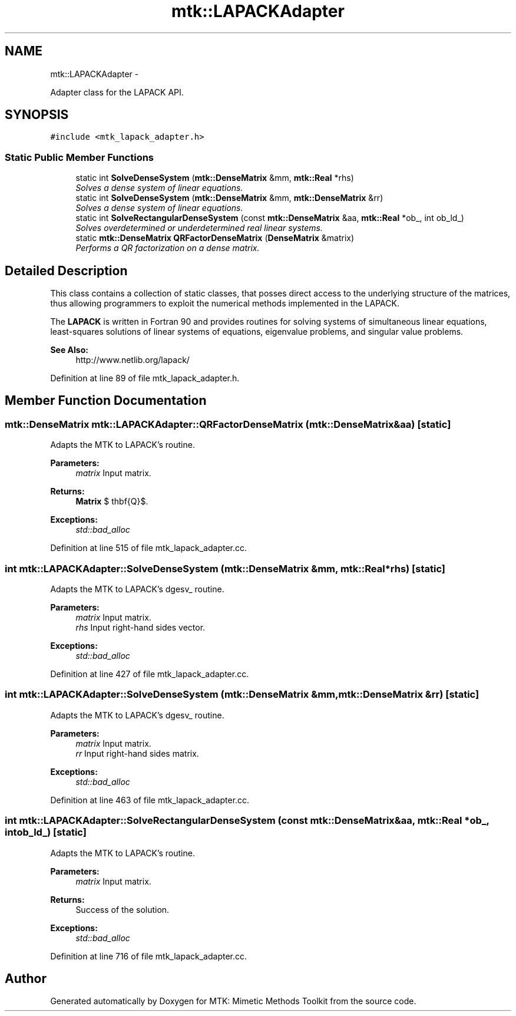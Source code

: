 .TH "mtk::LAPACKAdapter" 3 "Sun Sep 13 2015" "MTK: Mimetic Methods Toolkit" \" -*- nroff -*-
.ad l
.nh
.SH NAME
mtk::LAPACKAdapter \- 
.PP
Adapter class for the LAPACK API\&.  

.SH SYNOPSIS
.br
.PP
.PP
\fC#include <mtk_lapack_adapter\&.h>\fP
.SS "Static Public Member Functions"

.in +1c
.ti -1c
.RI "static int \fBSolveDenseSystem\fP (\fBmtk::DenseMatrix\fP &mm, \fBmtk::Real\fP *rhs)"
.br
.RI "\fISolves a dense system of linear equations\&. \fP"
.ti -1c
.RI "static int \fBSolveDenseSystem\fP (\fBmtk::DenseMatrix\fP &mm, \fBmtk::DenseMatrix\fP &rr)"
.br
.RI "\fISolves a dense system of linear equations\&. \fP"
.ti -1c
.RI "static int \fBSolveRectangularDenseSystem\fP (const \fBmtk::DenseMatrix\fP &aa, \fBmtk::Real\fP *ob_, int ob_ld_)"
.br
.RI "\fISolves overdetermined or underdetermined real linear systems\&. \fP"
.ti -1c
.RI "static \fBmtk::DenseMatrix\fP \fBQRFactorDenseMatrix\fP (\fBDenseMatrix\fP &matrix)"
.br
.RI "\fIPerforms a QR factorization on a dense matrix\&. \fP"
.in -1c
.SH "Detailed Description"
.PP 
This class contains a collection of static classes, that posses direct access to the underlying structure of the matrices, thus allowing programmers to exploit the numerical methods implemented in the LAPACK\&.
.PP
The \fBLAPACK\fP is written in Fortran 90 and provides routines for solving systems of simultaneous linear equations, least-squares solutions of linear systems of equations, eigenvalue problems, and singular value problems\&.
.PP
\fBSee Also:\fP
.RS 4
http://www.netlib.org/lapack/ 
.RE
.PP

.PP
Definition at line 89 of file mtk_lapack_adapter\&.h\&.
.SH "Member Function Documentation"
.PP 
.SS "\fBmtk::DenseMatrix\fP mtk::LAPACKAdapter::QRFactorDenseMatrix (\fBmtk::DenseMatrix\fP &aa)\fC [static]\fP"
Adapts the MTK to LAPACK's routine\&.
.PP
\fBParameters:\fP
.RS 4
\fImatrix\fP Input matrix\&.
.RE
.PP
\fBReturns:\fP
.RS 4
\fBMatrix\fP $ \mathbf{Q}$\&.
.RE
.PP
\fBExceptions:\fP
.RS 4
\fIstd::bad_alloc\fP 
.RE
.PP

.PP
Definition at line 515 of file mtk_lapack_adapter\&.cc\&.
.SS "int mtk::LAPACKAdapter::SolveDenseSystem (\fBmtk::DenseMatrix\fP &mm, \fBmtk::Real\fP *rhs)\fC [static]\fP"
Adapts the MTK to LAPACK's dgesv_ routine\&.
.PP
\fBParameters:\fP
.RS 4
\fImatrix\fP Input matrix\&. 
.br
\fIrhs\fP Input right-hand sides vector\&.
.RE
.PP
\fBExceptions:\fP
.RS 4
\fIstd::bad_alloc\fP 
.RE
.PP

.PP
Definition at line 427 of file mtk_lapack_adapter\&.cc\&.
.SS "int mtk::LAPACKAdapter::SolveDenseSystem (\fBmtk::DenseMatrix\fP &mm, \fBmtk::DenseMatrix\fP &rr)\fC [static]\fP"
Adapts the MTK to LAPACK's dgesv_ routine\&.
.PP
\fBParameters:\fP
.RS 4
\fImatrix\fP Input matrix\&. 
.br
\fIrr\fP Input right-hand sides matrix\&.
.RE
.PP
\fBExceptions:\fP
.RS 4
\fIstd::bad_alloc\fP 
.RE
.PP

.PP
Definition at line 463 of file mtk_lapack_adapter\&.cc\&.
.SS "int mtk::LAPACKAdapter::SolveRectangularDenseSystem (const \fBmtk::DenseMatrix\fP &aa, \fBmtk::Real\fP *ob_, intob_ld_)\fC [static]\fP"
Adapts the MTK to LAPACK's routine\&.
.PP
\fBParameters:\fP
.RS 4
\fImatrix\fP Input matrix\&.
.RE
.PP
\fBReturns:\fP
.RS 4
Success of the solution\&.
.RE
.PP
\fBExceptions:\fP
.RS 4
\fIstd::bad_alloc\fP 
.RE
.PP

.PP
Definition at line 716 of file mtk_lapack_adapter\&.cc\&.

.SH "Author"
.PP 
Generated automatically by Doxygen for MTK: Mimetic Methods Toolkit from the source code\&.
